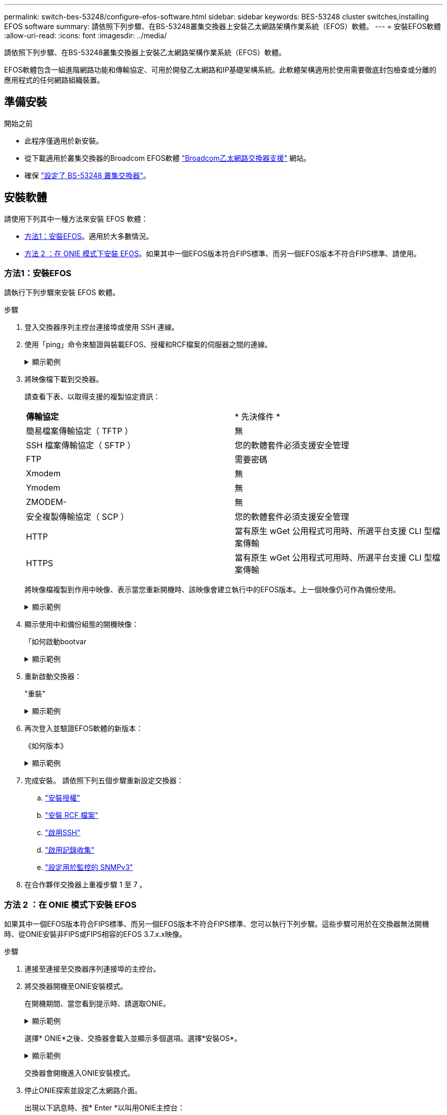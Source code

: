 ---
permalink: switch-bes-53248/configure-efos-software.html 
sidebar: sidebar 
keywords: BES-53248 cluster switches,installing EFOS software 
summary: 請依照下列步驟、在BS-53248叢集交換器上安裝乙太網路架構作業系統（EFOS）軟體。 
---
= 安裝EFOS軟體
:allow-uri-read: 
:icons: font
:imagesdir: ../media/


[role="lead"]
請依照下列步驟、在BS-53248叢集交換器上安裝乙太網路架構作業系統（EFOS）軟體。

EFOS軟體包含一組進階網路功能和傳輸協定、可用於開發乙太網路和IP基礎架構系統。此軟體架構適用於使用需要徹底封包檢查或分離的應用程式的任何網路組織裝置。



== 準備安裝

.開始之前
* 此程序僅適用於新安裝。
* 從下載適用於叢集交換器的Broadcom EFOS軟體 https://www.broadcom.com/support/bes-switch["Broadcom乙太網路交換器支援"^] 網站。
* 確保 link:configure-install-initial.html["設定了 BS-53248 叢集交換器"]。




== 安裝軟體

請使用下列其中一種方法來安裝 EFOS 軟體：

* <<方法1：安裝EFOS>>。適用於大多數情況。
* <<方法 2 ：在 ONIE 模式下安裝 EFOS>>。如果其中一個EFOS版本符合FIPS標準、而另一個EFOS版本不符合FIPS標準、請使用。




=== 方法1：安裝EFOS

請執行下列步驟來安裝 EFOS 軟體。

.步驟
. 登入交換器序列主控台連接埠或使用 SSH 連線。
. 使用「ping」命令來驗證與裝載EFOS、授權和RCF檔案的伺服器之間的連線。
+
.顯示範例
[%collapsible]
====
此範例可驗證交換器是否連接至IP位址為172.19.2.1的伺服器：

[listing, subs="+quotes"]
----
(cs2)# *ping 172.19.2.1*
Pinging 172.19.2.1 with 0 bytes of data:

Reply From 172.19.2.1: icmp_seq = 0. time= 5910 usec.
----
====
. 將映像檔下載到交換器。
+
請查看下表、以取得支援的複製協定資訊：

+
|===


| *傳輸協定* | * 先決條件 * 


 a| 
簡易檔案傳輸協定（ TFTP ）
 a| 
無



 a| 
SSH 檔案傳輸協定（ SFTP ）
 a| 
您的軟體套件必須支援安全管理



 a| 
FTP
 a| 
需要密碼



 a| 
Xmodem
 a| 
無



 a| 
Ymodem
 a| 
無



 a| 
ZMODEM-
 a| 
無



 a| 
安全複製傳輸協定（ SCP ）
 a| 
您的軟體套件必須支援安全管理



 a| 
HTTP
 a| 
當有原生 wGet 公用程式可用時、所選平台支援 CLI 型檔案傳輸



 a| 
HTTPS
 a| 
當有原生 wGet 公用程式可用時、所選平台支援 CLI 型檔案傳輸

|===
+
將映像檔複製到作用中映像、表示當您重新開機時、該映像會建立執行中的EFOS版本。上一個映像仍可作為備份使用。

+
.顯示範例
[%collapsible]
====
[listing, subs="+quotes"]
----
(cs2)# *copy sftp://root@172.19.2.1//tmp/EFOS-3.10.0.3.stk active*
Remote Password:********

Mode........................................... SFTP
Set Server IP.................................. 172.19.2.1
Path........................................... //tmp/
Filename....................................... EFOS-3.10.0.3.stk
Data Type...................................... Code
Destination Filename........................... active

Management access will be blocked for the duration of the transfer
Are you sure you want to start? (y/n) *y*
SFTP Code transfer starting...


File transfer operation completed successfully.
----
====
. 顯示使用中和備份組態的開機映像：
+
「如何啟動bootvar

+
.顯示範例
[%collapsible]
====
[listing, subs="+quotes"]
----
(cs2)# *show bootvar*

Image Descriptions

 active :
 backup :

 Images currently available on Flash
--------------------------------------------------------------------
 unit      active      backup      current-active    next-active
--------------------------------------------------------------------
    1      3.7.0.4     3.7.0.4     3.7.0.4           3.10.0.3
----
====
. 重新啟動交換器：
+
"重裝"

+
.顯示範例
[%collapsible]
====
[listing, subs="+quotes"]
----
(cs2)# *reload*

The system has unsaved changes.
Would you like to save them now? (y/n) *y*

Config file 'startup-config' created successfully .
Configuration Saved!
System will now restart!
----
====
. 再次登入並驗證EFOS軟體的新版本：
+
《如何版本》

+
.顯示範例
[%collapsible]
====
[listing, subs="+quotes"]
----
(cs2)# *show version*

Switch: 1

System Description............................. BES-53248A1, 3.10.0.3, Linux 4.4.211-28a6fe76, 2016.05.00.04
Machine Type................................... BES-53248A1,
Machine Model.................................. BES-53248
Serial Number.................................. QTFCU38260023
Maintenance Level.............................. A
Manufacturer................................... 0xbc00
Burned In MAC Address.......................... D8:C4:97:71:0F:40
Software Version............................... 3.10.0.3
Operating System............................... Linux 4.4.211-28a6fe76
Network Processing Device...................... BCM56873_A0
CPLD Version................................... 0xff040c03

Additional Packages............................ BGP-4
...............................................	QOS
...............................................	Multicast
............................................... IPv6
............................................... Routing
............................................... Data Center
............................................... OpEN API
............................................... Prototype Open API
----
====
. 完成安裝。
請依照下列五個步驟重新設定交換器：
+
.. link:configure-licenses.html["安裝授權"]
.. link:configure-install-rcf.html["安裝 RCF 檔案"]
.. link:configure-ssh.html["啟用SSH"]
.. link:CSHM_log_collection.html["啟用記錄收集"]
.. link:CSHM_snmpv3.html["設定用於監控的 SNMPv3"]


. 在合作夥伴交換器上重複步驟 1 至 7 。




=== 方法 2 ：在 ONIE 模式下安裝 EFOS

如果其中一個EFOS版本符合FIPS標準、而另一個EFOS版本不符合FIPS標準、您可以執行下列步驟。這些步驟可用於在交換器無法開機時、從ONIE安裝非FIPS或FIPS相容的EFOS 3.7.x.x映像。

.步驟
. 連接至連接至交換器序列連接埠的主控台。
. 將交換器開機至ONIE安裝模式。
+
在開機期間、當您看到提示時、請選取ONIE。

+
.顯示範例
[%collapsible]
====
[listing]
----
+--------------------------------------------------------------------+
|EFOS                                                                |
|*ONIE                                                               |
|                                                                    |
|                                                                    |
|                                                                    |
|                                                                    |
|                                                                    |
|                                                                    |
|                                                                    |
|                                                                    |
|                                                                    |
|                                                                    |
+--------------------------------------------------------------------+
----
====
+
選擇* ONIE*之後、交換器會載入並顯示多個選項。選擇*安裝OS*。

+
.顯示範例
[%collapsible]
====
[listing]
----
+--------------------------------------------------------------------+
|*ONIE: Install OS                                                   |
| ONIE: Rescue                                                       |
| ONIE: Uninstall OS                                                 |
| ONIE: Update ONIE                                                  |
| ONIE: Embed ONIE                                                   |
| DIAG: Diagnostic Mode                                              |
| DIAG: Burn-In Mode                                                 |
|                                                                    |
|                                                                    |
|                                                                    |
|                                                                    |
|                                                                    |
+--------------------------------------------------------------------+
----
====
+
交換器會開機進入ONIE安裝模式。

. 停止ONIE探索並設定乙太網路介面。
+
出現以下訊息時、按* Enter *以叫用ONIE主控台：

+
[listing]
----
Please press Enter to activate this console. Info: eth0:  Checking link... up.
 ONIE:/ #
----
+

NOTE: ONIE會繼續探索、並將訊息列印至主控台。

+
[listing]
----
Stop the ONIE discovery
ONIE:/ # onie-discovery-stop
discover: installer mode detected.
Stopping: discover... done.
ONIE:/ #
----
. 設定交換器管理連接埠的乙太網路介面、並使用新增路由 `ifconfig eth0 <ipAddress> netmask <netmask> up` 和 `route add default gw <gatewayAddress>`
+
[listing]
----
ONIE:/ # ifconfig eth0 10.10.10.10 netmask 255.255.255.0 up
ONIE:/ # route add default gw 10.10.10.1
----
. 確認裝載ONIE安裝檔案的伺服器可連線：
+
`ping`

+
.顯示範例
[%collapsible]
====
[listing]
----
ONIE:/ # ping 50.50.50.50
PING 50.50.50.50 (50.50.50.50): 56 data bytes
64 bytes from 50.50.50.50: seq=0 ttl=255 time=0.429 ms
64 bytes from 50.50.50.50: seq=1 ttl=255 time=0.595 ms
64 bytes from 50.50.50.50: seq=2 ttl=255 time=0.369 ms
^C
--- 50.50.50.50 ping statistics ---
3 packets transmitted, 3 packets received, 0% packet loss
round-trip min/avg/max = 0.369/0.464/0.595 ms
ONIE:/ #
----
====
. 安裝新的交換器軟體：
+
`ONIE:/ # onie-nos-install http://50.50.50.50/Software/onie-installer-x86_64`

+
.顯示範例
[%collapsible]
====
[listing]
----
ONIE:/ # onie-nos-install http://50.50.50.50/Software/onie-installer-x86_64
discover: installer mode detected.
Stopping: discover... done.
Info: Fetching http://50.50.50.50/Software/onie-installer-3.7.0.4 ...
Connecting to 50.50.50.50 (50.50.50.50:80)
installer            100% |*******************************| 48841k  0:00:00 ETA
ONIE: Executing installer: http://50.50.50.50/Software/onie-installer-3.7.0.4
Verifying image checksum ... OK.
Preparing image archive ... OK.
----
====
+
軟體隨即安裝、然後重新啟動交換器。讓交換器正常重新開機至新的EFOS版本。

. 登入並確認已安裝新的交換器軟體：
+
「如何啟動bootvar

+
.顯示範例
[%collapsible]
====
[listing, subs="+quotes"]
----
(cs2)# *show bootvar*
Image Descriptions
active :
backup :
Images currently available on Flash
---- 	----------- -------- --------------- ------------
unit 	active 	    backup   current-active  next-active
---- 	----------- -------- --------------- ------------
 1      3.7.0.4     3.7.0.4    3.7.0.4        3.10.0.3
(cs2) #
----
====
. 完成安裝。
交換器會重新啟動、但不會套用任何組態、並會重設為原廠預設值。請依照下列六個步驟重新設定交換器：
+
.. link:configure-install-initial.html["設定交換器"]
.. link:configure-licenses.html["安裝授權"]
.. link:configure-install-rcf.html["安裝 RCF 檔案"]
.. link:configure-ssh.html["啟用SSH"]
.. link:CSHM_log_collection.html["啟用記錄收集"]
.. link:CSHM_snmpv3.html["設定用於監控的 SNMPv3"]


. 在合作夥伴交換器上重複步驟 1 至 8 。


